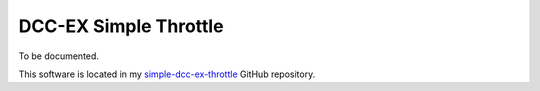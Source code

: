 **********************
DCC-EX Simple Throttle
**********************

To be documented.

This software is located in my `simple-dcc-ex-throttle <https://github.com/peteGSX-Projects/DCCEXSimpleThrottle>`_ GitHub repository.
